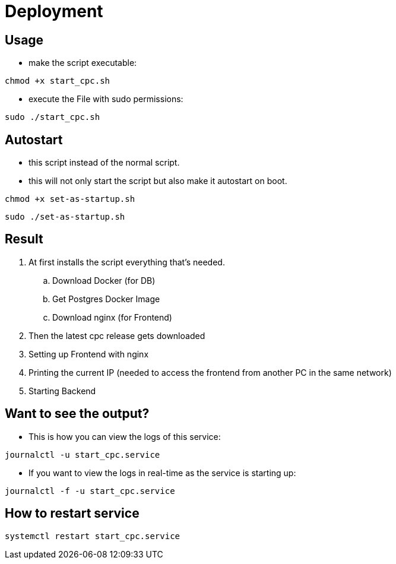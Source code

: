 = Deployment

== Usage

* make the script executable:
[source, bash]
----
chmod +x start_cpc.sh
----

* execute the File with sudo permissions:
[source, bash]
----
sudo ./start_cpc.sh
----

== Autostart

* this script instead of the normal script.
* this will not only start the script but also make it autostart on boot.

[source, bash]
----
chmod +x set-as-startup.sh
----


[source, bash]
----
sudo ./set-as-startup.sh
----


== Result

. At first installs the script everything that's needed.

.. Download Docker (for DB)
.. Get Postgres Docker Image
.. Download nginx (for Frontend)

. Then the latest cpc release gets downloaded
. Setting up Frontend with nginx
. Printing the current IP (needed to access the frontend from another PC in the same network)
. Starting Backend


== Want to see the output?


* This is how you can view the logs of this service:
[source, bash]
----
journalctl -u start_cpc.service
----

* If you want to view the logs in real-time as the service is starting up:
[source, bash]
----
journalctl -f -u start_cpc.service
----


== How to restart service

----
systemctl restart start_cpc.service
----


